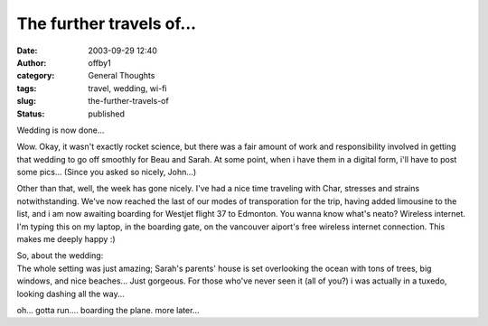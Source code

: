 The further travels of...
#########################
:date: 2003-09-29 12:40
:author: offby1
:category: General Thoughts
:tags: travel, wedding, wi-fi
:slug: the-further-travels-of
:status: published

Wedding is now done...

Wow. Okay, it wasn't exactly rocket science, but there was a fair amount
of work and responsibility involved in getting that wedding to go off
smoothly for Beau and Sarah. At some point, when i have them in a
digital form, i'll have to post some pics... (Since you asked so nicely,
John...)

Other than that, well, the week has gone nicely. I've had a nice time
traveling with Char, stresses and strains notwithstanding. We've now
reached the last of our modes of transporation for the trip, having
added limousine to the list, and i am now awaiting boarding for Westjet
flight 37 to Edmonton. You wanna know what's neato? Wireless internet.
I'm typing this on my laptop, in the boarding gate, on the vancouver
aiport's free wireless internet connection. This makes me deeply happy
:)

| So, about the wedding:
| The whole setting was just amazing; Sarah's parents' house is set
  overlooking the ocean with tons of trees, big windows, and nice
  beaches... Just gorgeous. For those who've never seen it (all of you?)
  i was actually in a tuxedo, looking dashing all the way...

oh... gotta run.... boarding the plane. more later...
